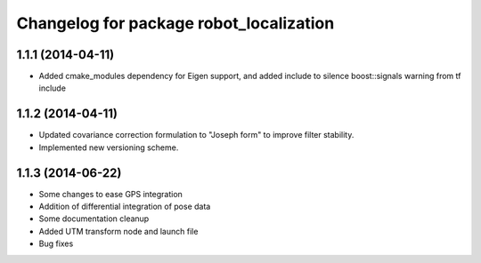 ^^^^^^^^^^^^^^^^^^^^^^^^^^^^^^^^^^^^^^^^
Changelog for package robot_localization
^^^^^^^^^^^^^^^^^^^^^^^^^^^^^^^^^^^^^^^^

1.1.1 (2014-04-11)
------------------
* Added cmake_modules dependency for Eigen support, and added include to silence boost::signals warning from tf include

1.1.2 (2014-04-11)
------------------
* Updated covariance correction formulation to "Joseph form" to improve filter stability.
* Implemented new versioning scheme.

1.1.3 (2014-06-22)
------------------
* Some changes to ease GPS integration
* Addition of differential integration of pose data
* Some documentation cleanup
* Added UTM transform node and launch file
* Bug fixes

